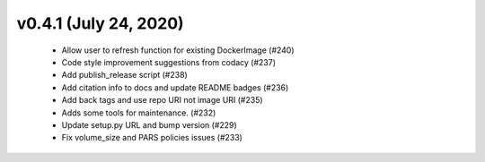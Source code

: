 v0.4.1 (July 24, 2020)
======================
  * Allow user to refresh function for existing DockerImage (#240)
  * Code style improvement suggestions from codacy (#237)
  * Add publish_release script (#238)
  * Add citation info to docs and update README badges (#236)
  * Add back tags and use repo URI not image URI (#235)
  * Adds some tools for maintenance. (#232)
  * Update setup.py URL and bump version (#229)
  * Fix volume_size and PARS policies issues (#233)


